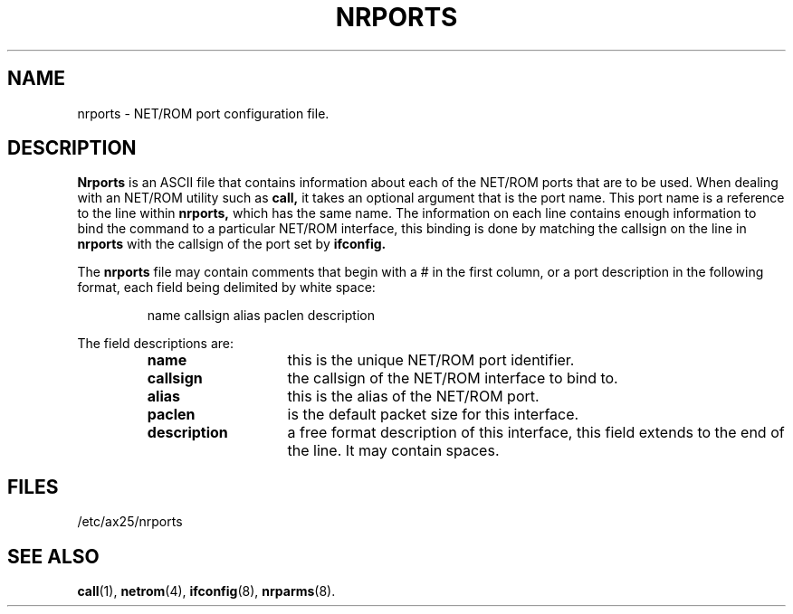 .TH NRPORTS 5 "2 August 1996" Linux "Linux Programmer's Manual"
.SH NAME
nrports \- NET/ROM port configuration file.
.SH DESCRIPTION
.LP
.B Nrports
is an ASCII file that contains information about each of the NET/ROM
ports that are to be used. When dealing with an NET/ROM utility such as
.B call,
it takes an optional argument that is the port name. This port name is a
reference to the line within
.B nrports,
which has the same name. The information on each line contains
enough information to bind the command to a particular NET/ROM
interface, this binding is done by matching the callsign on the line in
.B nrports
with the callsign of the port set by
.B ifconfig.
.LP
The
.B nrports
file may contain comments that begin with a # in the first column, or a port
description in the following format, each field being delimited by white space:
.sp
.RS
name callsign alias paclen description
.RE
.sp
The field descriptions are:
.sp
.RS
.TP 14
.B name
this is the unique NET/ROM port identifier.
.TP 14
.B callsign
the callsign of the NET/ROM interface to bind to.
.TP 14
.B alias
this is the alias of the NET/ROM port.
.TP 14
.B paclen
is the default packet size for this interface.
.TP 14
.B description
a free format description of this interface, this field extends to the end
of the line. It may contain spaces.
.RE
.SH FILES
.LP
/etc/ax25/nrports
.SH "SEE ALSO"
.BR call (1),
.BR netrom (4),
.BR ifconfig (8),
.BR nrparms (8).
